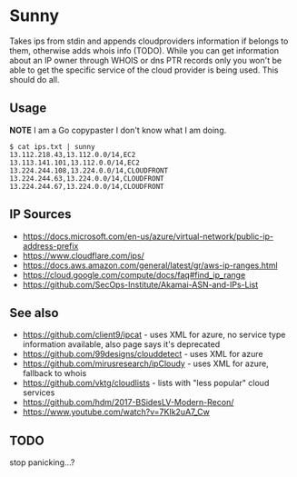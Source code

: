 * Sunny
Takes ips from stdin and appends cloudproviders information if belongs to them, otherwise adds whois info (TODO). While you can get information about an IP owner through WHOIS or dns PTR records only you won't be able to get the specific service of the cloud provider is being used. This should do all.
** Usage
**NOTE** I am a Go copypaster I don't know what I am doing.
#+begin_src
$ cat ips.txt | sunny
13.112.218.43,13.112.0.0/14,EC2
13.113.141.101,13.112.0.0/14,EC2
13.224.244.108,13.224.0.0/14,CLOUDFRONT
13.224.244.63,13.224.0.0/14,CLOUDFRONT
13.224.244.67,13.224.0.0/14,CLOUDFRONT
#+end_src
** IP Sources
- https://docs.microsoft.com/en-us/azure/virtual-network/public-ip-address-prefix
- https://www.cloudflare.com/ips/
- https://docs.aws.amazon.com/general/latest/gr/aws-ip-ranges.html
- https://cloud.google.com/compute/docs/faq#find_ip_range
- https://github.com/SecOps-Institute/Akamai-ASN-and-IPs-List
** See also
- https://github.com/client9/ipcat - uses XML for azure, no service type information available, also page says it's deprecated
- https://github.com/99designs/clouddetect - uses XML for azure
- https://github.com/mirusresearch/ipCloudy - uses XML for azure, fallback to whois
- https://github.com/vktg/cloudlists - lists with "less popular" cloud services
- https://github.com/hdm/2017-BSidesLV-Modern-Recon/
- https://www.youtube.com/watch?v=7KIk2uA7_Cw
** TODO
stop panicking...?
